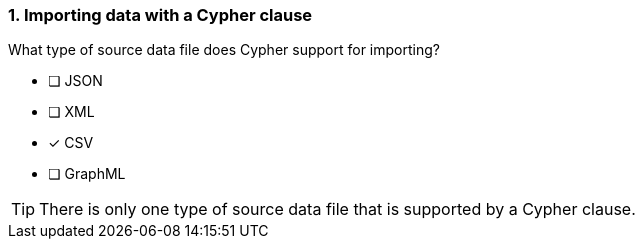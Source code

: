 [.question]
=== 1. Importing data with a Cypher clause

What type of source data file does Cypher support for importing?

* [ ] JSON
* [ ] XML
* [x] CSV
* [ ] GraphML

[TIP]
====
There is only one type of source data file that is supported by a Cypher clause.
====